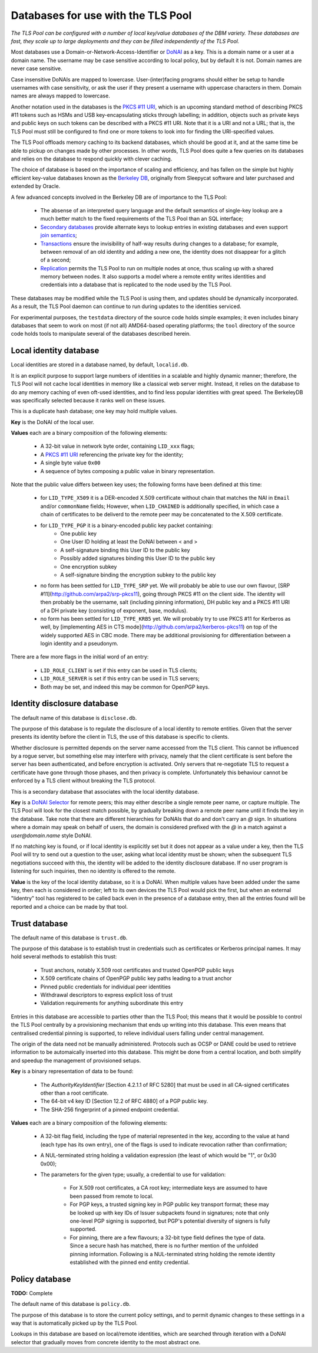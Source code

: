 Databases for use with the TLS Pool
===================================

*The TLS Pool can be configured with a number of local key/value databases of
the DBM variety.  These databases are fast, they scale up to large deployments
and they can be filled independently of the TLS Pool.*


Most databases use a Domain-or-Network-Access-Identifier or DoNAI_ as a key.
This is a domain name or a user at a domain name.
The username may be case sensitive
according to local policy, but by default it is not.  Domain names are never
case sensitive.

Case insensitive DoNAIs are mapped to lowercase.  User-(inter)facing programs
should either be setup to handle usernames with case sensitivity, or ask the
user if they present a username with uppercase characters in them.  Domain
names are always mapped to lowercase.

.. _DoNAI : http://donai.arpa2.net

Another notation used in the databases is the `PKCS #11 URI`_, which is an
upcoming standard method of describing PKCS #11 tokens such as HSMs and
USB key-encapsulating sticks through labelling; in addition, objects such
as private keys and public keys on such tokens can be described with a
PKCS #11 URI.  Note that it is a URI and not a URL; that is, the TLS Pool
must still be configured to find one or more tokens to look into for
finding the URI-specified values.

.. _`PKCS #11 URI` : https://tools.ietf.org/html/rfc7512

The TLS Pool offloads memory caching to its backend databases, which should
be good at it, and at the same time be able to pickup on changes made by
other processes.  In other words, TLS Pool does quite a few queries on its
databases and relies on the database to respond quickly with clever caching.

The choice of database is based on the importance of scaling and efficiency,
and has fallen on the simple but highly efficient key-value databases known
as the `Berkeley DB`_, originally from Sleepycat software and later purchased
and extended by Oracle.

.. _`Berkeley DB` : http://docs.oracle.com/cd/E17076_04/html/index.html

A few advanced concepts involved in the Berkeley DB are of importance to
the TLS Pool:

  * The absense of an interpreted query language and the default semantics of single-key lookup are a much better match to the fixed requirements of the TLS Pool than an SQL interface;
  * `Secondary databases`_ provide alternate keys to lookup entries in existing databases and even support `join semantics`_;
  * `Transactions`_ ensure the invisibility of half-way results during changes to a database; for example, between removal of an old identity and adding a new one, the identity does not disappear for a glitch of a second;
  * `Replication`_ permits the TLS Pool to run on multiple nodes at once, thus scaling up with a shared memory between nodes.  It also supports a model where a remote entity writes identities and credentials into a database that is replicated to the node used by the TLS Pool.

.. _`Secondary databases` : http://docs.oracle.com/cd/E17076_04/html/gsg/C/indexes.html
.. _`join semantics` : http://docs.oracle.com/cd/E17076_04/html/gsg/C/joins.html
.. _`Transactions` : http://docs.oracle.com/cd/E17076_04/html/gsg_txn/C/index.html
.. _`Replication` : http://docs.oracle.com/cd/E17076_04/html/gsg_db_rep/C/index.html


These databases may be modified while the TLS Pool is using them, and updates
should be dynamically incorporated.  As a result, the TLS Pool daemon can
continue to run during updates to the identities serviced.


For experimental purposes, the ``testdata`` directory of the source code
holds simple examples; it even includes binary databases that seem to work
on most (if not all) AMD64-based operating platforms; the ``tool``
directory of the source code holds tools to manipulate several of the databases
described herein.


Local identity database
-----------------------

Local identities are stored in a database named, by default, ``localid.db``.

It is an explicit purpose to support large numbers of identities in a scalable
and highly dynamic manner; therefore, the TLS Pool will not cache local
identities in memory like a classical web server might.  Instead, it relies
on the database to do any memory caching of even oft-used identities, and to find
less popular identities with great speed.  The BerkeleyDB was specifically
selected because it ranks well on these issues.

This is a duplicate hash database; one key may hold multiple values.

**Key** is the DoNAI of the local user.

**Values** each are a binary composition of the following elements:

  * A 32-bit value in network byte order, containing ``LID_xxx`` flags;
  * A `PKCS #11 URI`_ referencing the private key for the identity;
  * A single byte value ``0x00``
  * A sequence of bytes composing a public value in binary representation.

Note that the public value differs between key uses; the following forms have
been defined at this time:

  * for ``LID_TYPE_X509`` it is a DER-encoded X.509 certificate without chain that matches the NAI in ``Email`` and/or ``commonName`` fields;  However, when ``LID_CHAINED`` is additionally specified, in which case a chain of certificates to be deliverd to the remote peer may be concatenated to the X.509 certificate.
  * for ``LID_TYPE_PGP`` it is a binary-encoded public key packet containing:
     - One public key
     - One User ID holding at least the DoNAI between < and >
     - A self-signature binding this User ID to the public key
     - Possibly added signatures binding this User ID to the public key
     - One encryption subkey
     - A self-signature binding the encryption subkey to the public key
  * no form has been settled for ``LID_TYPE_SRP`` yet.  We will probably be able to use our own flavour, [SRP #11](http://github.com/arpa2/srp-pkcs11), going through PKCS #11 on the client side.  The identity will then probably be the username, salt (including pinning information), DH public key and a PKCS #11 URI of a DH private key (consisting of exponent, base, modulus).
  * no form has been settled for ``LID_TYPE_KRB5`` yet.  We will probably try to use PKCS #11 for Kerberos as well, by [implementing AES in CTS mode](http://github.com/arpa2/kerberos-pkcs11) on top of the widely supported AES in CBC mode.  There may be additional provisioning for differentiation between a login identity and a pseudonym.

There are a few more flags in the initial word of an entry:

  * ``LID_ROLE_CLIENT`` is set if this entry can be used in TLS clients;
  * ``LID_ROLE_SERVER`` is set if this entry can be used in TLS servers;
  * Both may be set, and indeed this may be common for OpenPGP keys.


Identity disclosure database
----------------------------

The default name of this database is ``disclose.db``.

The purpose of this database is to regulate the disclosure of a local identity
to remote entities.  Given that the server presents its identity before the
client in TLS, the use of this database is specific to clients.

Whether disclosure is permitted depends on the server name accessed from the
TLS client.  This cannot be influenced by a rogue server, but something else
may interfere with privacy, namely that the client certificate is sent before
the server has been authenticated, and before encryption is activated.  Only
servers that re-negotiate TLS to request a certificate have gone through
those phases, and then privacy is complete.  Unfortunately this behaviour
cannot be enforced by a TLS client without breaking the TLS protocol.

This is a secondary database that associates with the local identity database.

**Key**
is a `DoNAI Selector`_ for remote peers; this may either describe a single
remote peer name, or capture multiple.
The TLS Pool will look for the closest match possible, by
gradually breaking down a remote peer name until it finds the key in the
database.  Take note that there are different hierarchies for DoNAIs that
do and don't carry an `@` sign.  In situations where a domain may speak on
behalf of users, the domain is considered prefixed with the `@` in a match
against a `user@domain.name` style DoNAI.

If no matching key is found, or if local identity is explicitly set but
it does not appear as a value under a key, then the TLS Pool will try to
send out a question to the user, asking what local identity must be shown;
when the subsequent TLS negotiations succeed with this, the identity will
be added to the identity disclosure database.  If no user program is
listening for such inquiries, then no identity is offered to the remote.

.. _`DoNAI Selector` : http://donai.arpa2.net/selector.html

**Value**
is the key of the local identity database, so it is a DoNAI.
When multiple values have been added under the same key, then each is
considered in order; left to its own devices the TLS Pool would pick the
first, but when an external "lidentry" tool has registered to be called
back even in the presence of a database entry, then all the
entries found will be reported and a choice can be made by that tool.



Trust database
--------------

The default name of this database is ``trust.db``.

The purpose of this database is to establish trust in credentials such as
certificates or Kerberos principal names.  It may hold several methods to
establish this trust:

  * Trust anchors, notably X.509 root certificates and trusted OpenPGP public keys
  * X.509 certificate chains of OpenPGP public key paths leading to a trust anchor
  * Pinned public credentials for individual peer identities
  * Withdrawal descriptors to express explicit loss of trust
  * Validation requirements for anything subordinate this entry

Entries in this database are accessible to parties other than the TLS Pool;
this means that it would be possible to control the TLS Pool centrally by
a provisioning mechanism that ends up writing into this database.  This even
means that centralised credential pinning is supported, to relieve individual
users falling under central management.

The origin of the data need not be manually administered.  Protocols such
as OCSP or DANE could be used to retrieve information to be automaically
inserted into this database.  This might be done from a central location,
and both simplify and speedup the management of provisioned setups.

**Key** is a binary representation of data to be found:

  * The `AuthorityKeyIdentifier` [Section 4.2.1.1 of RFC 5280] that must
    be used in all CA-signed certificates other than a root certificate.
  * The 64-bit v4 key ID [Section 12.2 of RFC 4880] of a PGP public key.
  * The SHA-256 fingerprint of a pinned endpoint credential.

**Values** each are a binary composition of the following elements:

  * A 32-bit flag field, including the type of material represented in the key,
    according to the value at hand (each type has its own entry), one of the
    flags is used to indicate revocation rather than confirmation;
  * A NUL-terminated string holding a validation expression (the least of
    which would be "1", or 0x30 0x00);
  * The parameters for the given type; usually, a credential to use for
    validation:

      - For X.509 root certificates, a CA root key; intermediate keys are
        assumed to have been passed from remote to local.
      - For PGP keys, a trusted signing key in PGP public key transport
        format; these may be looked up with key IDs of Issuer subpackets found
        in signatures; note that only one-level PGP signing is supported,
        but PGP's potential diversity of signers is fully supported.
      - For pinning, there are a few flavours; a 32-bit type field defines
        the type of data.  Since a secure hash has matched, there is no
        further mention of the unfolded pinning information.  Following is a
        NUL-terminated string holding the remote identity established with
        the pinned end entity credential.


Policy database
---------------

**TODO:** Complete

The default name of this database is ``policy.db``.

The purpose of this database is to store the current policy settings, and
to permit dynamic changes to these settings in a way that is automatically
picked up by the TLS Pool.

Lookups in this database are based on local/remote identities, which are
searched through iteration with a DoNAI selector that gradually moves from
concrete identity to the most abstract one.



